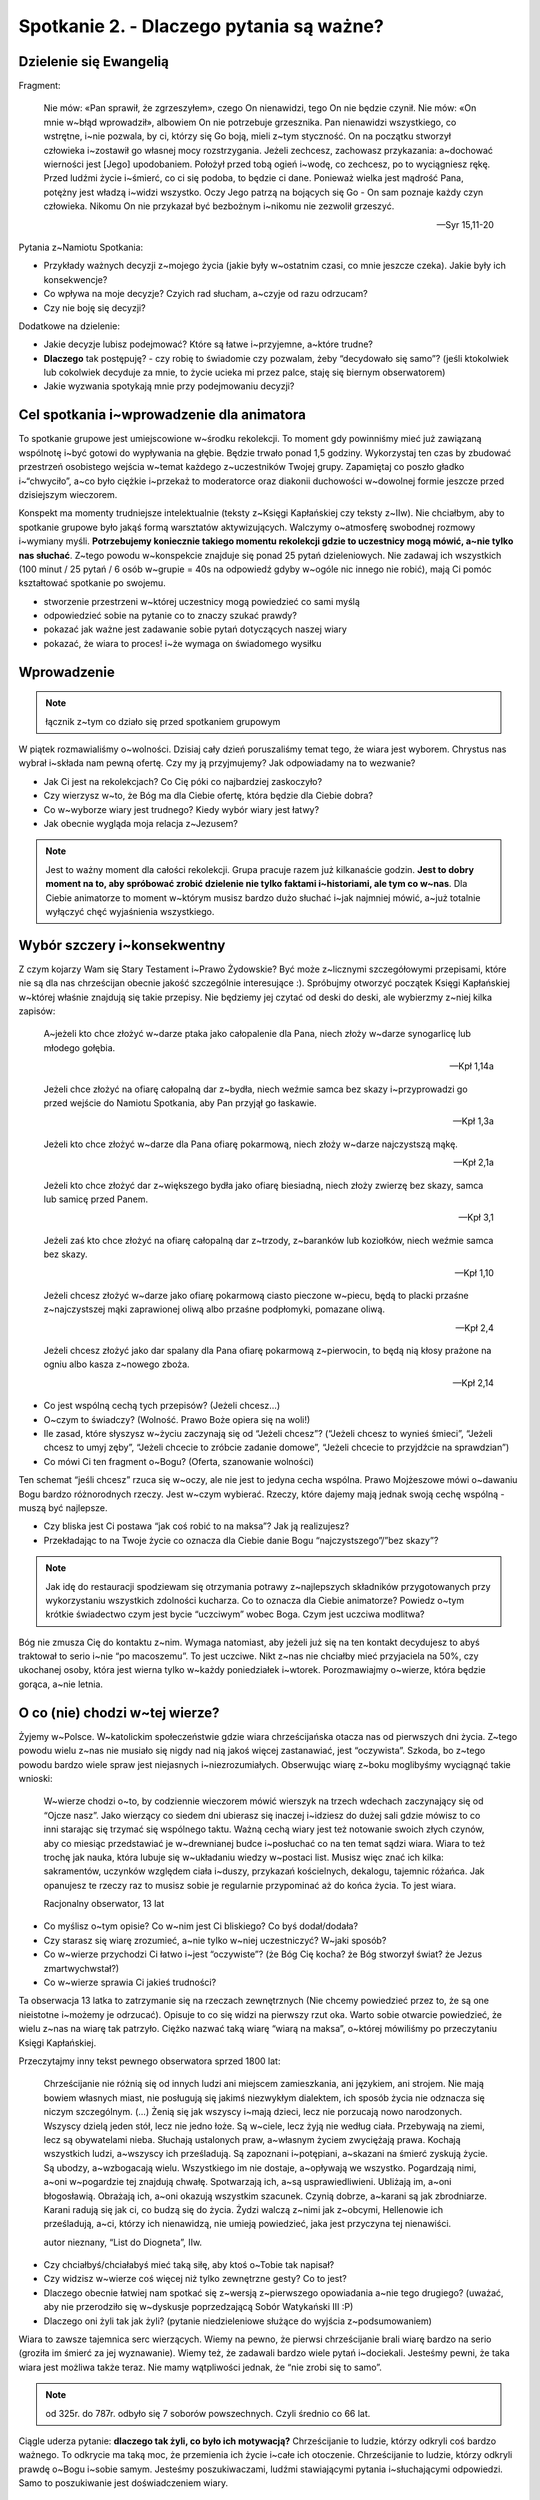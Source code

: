 Spotkanie 2. - Dlaczego pytania są ważne?
*****************************************

Dzielenie się Ewangelią
=======================

Fragment:

    Nie mów: «Pan sprawił, że zgrzeszyłem», czego On nienawidzi, tego On nie będzie czynił. Nie mów: «On mnie w~błąd wprowadził», albowiem On nie potrzebuje grzesznika. Pan nienawidzi wszystkiego, co wstrętne, i~nie pozwala, by ci, którzy się Go boją, mieli z~tym styczność. On na początku stworzył człowieka i~zostawił go własnej mocy rozstrzygania. Jeżeli zechcesz, zachowasz przykazania: a~dochować wierności jest [Jego] upodobaniem. Położył przed tobą ogień i~wodę, co zechcesz, po to wyciągniesz rękę. Przed ludźmi życie i~śmierć, co ci się podoba, to będzie ci dane. Ponieważ wielka jest mądrość Pana, potężny jest władzą i~widzi wszystko. Oczy Jego patrzą na bojących się Go - On sam poznaje każdy czyn człowieka. Nikomu On nie przykazał być bezbożnym i~nikomu nie zezwolił grzeszyć.

    -- Syr 15,11-20

Pytania z~Namiotu Spotkania:

* Przykłady ważnych decyzji z~mojego życia (jakie były w~ostatnim czasi, co mnie jeszcze czeka). Jakie były ich konsekwencje?

* Co wpływa na moje decyzje? Czyich rad słucham, a~czyje od razu odrzucam?

* Czy nie boję się decyzji?

Dodatkowe na dzielenie:

* Jakie decyzje lubisz podejmować? Które są łatwe i~przyjemne, a~które trudne?

* **Dlaczego** tak postępuję? - czy robię to świadomie czy pozwalam, żeby “decydowało się samo”? (jeśli ktokolwiek lub cokolwiek decyduje za mnie, to życie ucieka mi przez palce, staję się biernym obserwatorem)

* Jakie wyzwania spotykają mnie przy podejmowaniu decyzji?

Cel spotkania i~wprowadzenie dla animatora
==========================================

To spotkanie grupowe jest umiejscowione w~środku rekolekcji. To moment gdy powinniśmy mieć już zawiązaną wspólnotę i~być gotowi do wypływania na głębie. Będzie trwało ponad 1,5 godziny. Wykorzystaj ten czas by zbudować przestrzeń osobistego wejścia w~temat każdego z~uczestników Twojej grupy. Zapamiętaj co poszło gładko i~“chwyciło”, a~co było ciężkie i~przekaż to moderatorce oraz diakonii duchowości w~dowolnej formie jeszcze przed dzisiejszym wieczorem.

Konspekt ma momenty trudniejsze intelektualnie (teksty z~Księgi Kapłańskiej czy teksty z~IIw). Nie chciałbym, aby to spotkanie grupowe było jakąś formą warsztatów aktywizujących. Walczymy o~atmosferę swobodnej rozmowy i~wymiany myśli. **Potrzebujemy koniecznie takiego momentu rekolekcji gdzie to uczestnicy mogą mówić, a~nie tylko nas słuchać**. Z~tego powodu w~konspekcie znajduje się ponad 25 pytań dzieleniowych. Nie zadawaj ich wszystkich (100 minut / 25 pytań / 6 osób w~grupie = 40s na odpowiedź gdyby w~ogóle nic innego nie robić), mają Ci pomóc kształtować spotkanie po swojemu. 

* stworzenie przestrzeni w~której uczestnicy mogą powiedzieć co sami myślą

* odpowiedzieć sobie na pytanie co to znaczy szukać prawdy?

* pokazać jak ważne jest zadawanie sobie pytań dotyczących naszej wiary

* pokazać, że wiara to proces! i~że wymaga on świadomego wysiłku

Wprowadzenie
============

.. note:: łącznik z~tym co działo się przed spotkaniem grupowym

W piątek rozmawialiśmy o~wolności. Dzisiaj cały dzień poruszaliśmy temat tego, że wiara jest wyborem. Chrystus nas wybrał i~składa nam pewną ofertę. Czy my ją przyjmujemy? Jak odpowiadamy na to wezwanie?

* Jak Ci jest na rekolekcjach? Co Cię póki co najbardziej zaskoczyło?

* Czy wierzysz w~to, że Bóg ma dla Ciebie ofertę, która będzie dla Ciebie dobra?

* Co w~wyborze wiary jest trudnego? Kiedy wybór wiary jest łatwy?

* Jak obecnie wygląda moja relacja z~Jezusem?

.. note:: Jest to ważny moment dla całości rekolekcji. Grupa pracuje razem już kilkanaście godzin. **Jest to dobry moment na to, aby spróbować zrobić dzielenie nie tylko faktami i~historiami, ale tym co w~nas**. Dla Ciebie animatorze to moment w~którym musisz bardzo dużo słuchać i~jak najmniej mówić, a~już totalnie wyłączyć chęć wyjaśnienia wszystkiego.

Wybór szczery i~konsekwentny
============================

Z czym kojarzy Wam się Stary Testament i~Prawo Żydowskie? Być może z~licznymi szczegółowymi przepisami, które nie są dla nas chrześcijan obecnie jakość szczególnie interesujące :). Spróbujmy otworzyć początek Księgi Kapłańskiej w~której właśnie znajdują się takie przepisy. Nie będziemy jej czytać od deski do deski, ale wybierzmy z~niej kilka zapisów:

    A~jeżeli kto chce złożyć w~darze ptaka jako całopalenie dla Pana, niech złoży w~darze synogarlicę lub młodego gołębia. 
    
    -- Kpł 1,14a


    Jeżeli chce złożyć na ofiarę całopalną dar z~bydła, niech weźmie samca bez skazy i~przyprowadzi go przed wejście do Namiotu Spotkania, aby Pan przyjął go łaskawie. 
    
    -- Kpł 1,3a


    Jeżeli kto chce złożyć w~darze dla Pana ofiarę pokarmową, niech złoży w~darze najczystszą mąkę.
    
    -- Kpł 2,1a

    Jeżeli kto chce złożyć dar z~większego bydła jako ofiarę biesiadną, niech złoży zwierzę bez skazy, samca lub samicę przed Panem. 
    
    -- Kpł 3,1

    Jeżeli zaś kto chce złożyć na ofiarę całopalną dar z~trzody, z~baranków lub koziołków, niech weźmie samca bez skazy.
    
    -- Kpł 1,10

    Jeżeli chcesz złożyć w~darze jako ofiarę pokarmową ciasto pieczone w~piecu, będą to placki przaśne z~najczystszej mąki zaprawionej oliwą albo przaśne podpłomyki, pomazane oliwą.
    
    -- Kpł 2,4

    Jeżeli chcesz złożyć jako dar spalany dla Pana ofiarę pokarmową z~pierwocin, to będą nią kłosy prażone na ogniu albo kasza z~nowego zboża.
    
    -- Kpł 2,14

* Co jest wspólną cechą tych przepisów? (Jeżeli chcesz…)

* O~czym to świadczy? (Wolność. Prawo Boże opiera się na woli!)

* Ile zasad, które słyszysz w~życiu zaczynają się od “Jeżeli chcesz”? (“Jeżeli chcesz to wynieś śmieci”, “Jeżeli chcesz to umyj zęby”, “Jeżeli chcecie to zróbcie zadanie domowe”, “Jeżeli chcecie to przyjdźcie na sprawdzian”)

* Co mówi Ci ten fragment o~Bogu? (Oferta, szanowanie wolności)

Ten schemat “jeśli chcesz” rzuca się w~oczy, ale nie jest to jedyna cecha wspólna. Prawo Mojżeszowe mówi o~dawaniu Bogu bardzo różnorodnych rzeczy. Jest w~czym wybierać. Rzeczy, które dajemy mają jednak swoją cechę wspólną - muszą być najlepsze.

* Czy bliska jest Ci postawa “jak coś robić to na maksa”? Jak ją realizujesz?

* Przekładając to na Twoje życie co oznacza dla Ciebie danie Bogu “najczystszego”/”bez skazy”?

.. note:: Jak idę do restauracji spodziewam się otrzymania potrawy z~najlepszych składników przygotowanych przy wykorzystaniu wszystkich zdolności kucharza. Co to oznacza dla Ciebie animatorze? Powiedz o~tym krótkie świadectwo czym jest bycie “uczciwym” wobec Boga. Czym jest uczciwa modlitwa?

Bóg nie zmusza Cię do kontaktu z~nim. Wymaga natomiast, aby jeżeli już się na ten kontakt decydujesz to abyś traktował to serio i~nie “po macoszemu”. To jest uczciwe. Nikt z~nas nie chciałby mieć przyjaciela na 50%, czy ukochanej osoby, która jest wierna tylko w~każdy poniedziałek i~wtorek. Porozmawiajmy o~wierze, która będzie gorąca, a~nie letnia. 

O co (nie) chodzi w~tej wierze?
===============================

Żyjemy w~Polsce. W~katolickim społeczeństwie gdzie wiara chrześcijańska otacza nas od pierwszych dni życia. Z~tego powodu wielu z~nas nie musiało się nigdy nad nią jakoś więcej zastanawiać, jest “oczywista”. Szkoda, bo z~tego powodu bardzo wiele spraw jest niejasnych i~niezrozumiałych. Obserwując wiarę z~boku moglibyśmy wyciągnąć takie wnioski:

    W~wierze chodzi o~to, by codziennie wieczorem mówić wierszyk na trzech wdechach zaczynający się od “Ojcze nasz”. Jako wierzący co siedem dni ubierasz się inaczej i~idziesz do dużej sali gdzie mówisz to co inni starając się trzymać się wspólnego taktu. Ważną cechą wiary jest też notowanie swoich złych czynów, aby co miesiąc przedstawiać je w~drewnianej budce i~posłuchać co na ten temat sądzi wiara. Wiara to też trochę jak nauka, która lubuje się w~układaniu wiedzy w~postaci list. Musisz więc znać ich kilka: sakramentów, uczynków względem ciała i~duszy, przykazań kościelnych, dekalogu, tajemnic różańca. Jak opanujesz te rzeczy raz to musisz sobie je regularnie przypominać aż do końca życia. To jest wiara.

    Racjonalny obserwator, 13 lat

* Co myślisz o~tym opisie? Co w~nim jest Ci bliskiego? Co byś dodał/dodała?

* Czy starasz się wiarę zrozumieć, a~nie tylko w~niej uczestniczyć? W~jaki sposób?

* Co w~wierze przychodzi Ci łatwo i~jest “oczywiste”? (że Bóg Cię kocha? że Bóg stworzył świat? że Jezus zmartwychwstał?)

* Co w~wierze sprawia Ci jakieś trudności? 

Ta obserwacja 13 latka to zatrzymanie się na rzeczach zewnętrznych (Nie chcemy powiedzieć przez to, że są one nieistotne i~możemy je odrzucać). Opisuje to co się widzi na pierwszy rzut oka. Warto sobie otwarcie powiedzieć, że wielu z~nas na wiarę tak patrzyło. Ciężko nazwać taką wiarę “wiarą na maksa”, o~której mówiliśmy po przeczytaniu Księgi Kapłańskiej.

Przeczytajmy inny tekst pewnego obserwatora sprzed 1800 lat:


    Chrześcijanie nie różnią się od innych ludzi ani miejscem zamieszkania, ani językiem, ani strojem. Nie mają bowiem własnych miast, nie posługują się jakimś niezwykłym dialektem, ich sposób życia nie odznacza się niczym szczególnym. (...) Żenią się jak wszyscy i~mają dzieci, lecz nie porzucają nowo narodzonych. Wszyscy dzielą jeden stół, lecz nie jedno łoże. Są w~ciele, lecz żyją nie według ciała. Przebywają na ziemi, lecz są obywatelami nieba. Słuchają ustalonych praw, a~własnym życiem zwyciężają prawa. Kochają wszystkich ludzi, a~wszyscy ich prześladują. Są zapoznani i~potępiani, a~skazani na śmierć zyskują życie. Są ubodzy, a~wzbogacają wielu. Wszystkiego im nie dostaje, a~opływają we wszystko. Pogardzają nimi, a~oni w~pogardzie tej znajdują chwałę. Spotwarzają ich, a~są usprawiedliwieni. Ubliżają im, a~oni błogosławią. Obrażają ich, a~oni okazują wszystkim szacunek. Czynią dobrze, a~karani są jak zbrodniarze. Karani radują się jak ci, co budzą się do życia. Żydzi walczą z~nimi jak z~obcymi, Hellenowie ich prześladują, a~ci, którzy ich nienawidzą, nie umieją powiedzieć, jaka jest przyczyna tej nienawiści.

    autor nieznany, “List do Diogneta”, IIw.

* Czy chciałbyś/chciałabyś mieć taką siłę, aby ktoś o~Tobie tak napisał?

* Czy widzisz w~wierze coś więcej niż tylko zewnętrzne gesty? Co to jest? 

* Dlaczego obecnie łatwiej nam spotkać się z~wersją z~pierwszego opowiadania a~nie tego drugiego? (uważać, aby nie przerodziło się w~dyskusje poprzedzającą Sobór Watykański III :P)

* Dlaczego oni żyli tak jak żyli? (pytanie niedzieleniowe służące do wyjścia z~podsumowaniem)

Wiara to zawsze tajemnica serc wierzących. Wiemy na pewno, że pierwsi chrześcijanie brali wiarę bardzo na serio (groziła im śmierć za jej wyznawanie). Wiemy też, że zadawali bardzo wiele pytań i~dociekali. Jesteśmy pewni, że taka wiara jest możliwa także teraz. Nie mamy wątpliwości jednak, że “nie zrobi się to samo”. 

.. note:: od 325r. do 787r. odbyło się 7 soborów powszechnych. Czyli średnio co 66 lat.

Ciągle uderza pytanie: **dlaczego tak żyli, co było ich motywacją?** Chrześcijanie to ludzie, którzy odkryli coś bardzo ważnego. To odkrycie ma taką moc, że przemienia ich życie i~całe ich otoczenie. Chrześcijanie to ludzie, którzy odkryli prawdę o~Bogu i~sobie samym. Jesteśmy poszukiwaczami, ludźmi stawiającymi pytania i~słuchającymi odpowiedzi. Samo to poszukiwanie jest doświadczeniem wiary.

Wiara jako szukanie prawdy - “duże dzwony”
==========================================

.. note:: Szukanie prawdy fundamentalnej nie jest kluczem naszych rekolekcji (wbrew pozorom). Takie wielkie pytania często mogą onieśmielać i~w praktyce nie będą pomocne, a~nawet poprzez prostotę sprowadzenia ich do groteski mogą przeszkodzić. Zdecydowanie ważniejszy będzie punkt kolejny. (patrz: wprowadzenie do niego)

Przeczytajmy:
    
    Unikamy postępowania ukrywającego sprawy hańbiące, nie uciekamy się do żadnych podstępów ani nie fałszujemy słowa Bożego, lecz okazywaniem prawdy przedstawiamy siebie samych w~obliczu Boga osądowi sumienia każdego człowieka. A~jeśli nawet Ewangelia nasza jest ukryta, to tylko dla tych, którzy idą na zatracenie, dla niewiernych, których umysły zaślepił bóg tego świata, aby nie olśnił ich blask Ewangelii chwały Chrystusa, który jest obrazem Boga. Nie głosimy bowiem siebie samych, lecz Chrystusa Jezusa jako Pana, a~nas - jako sługi wasze przez Jezusa.
    
    --  2 Kor 4,2-5

* Jaką troskę wyraża św. Paweł w~tym fragmencie? (by Prawda nie została naruszona, by osoby przekazujące wiarę nie zmodyfikowały Prawdy)

* Jakie znaczenie ma dla Ciebie to czy to co otrzymujesz/oglądasz/czytasz jest prawdziwe? Dlaczego?

Wiara szuka odpowiedzi na najważniejsze pytania jakie możemy sobie postawić. Jest też na te pytania odpowiedzią. Po co jesteśmy na świecie? Dlaczego mam takie dary jakie mam? Dlaczego na ziemi będę tylko przez kilkadziesiąt lat i~czym jest śmierć? Co jest najważniejsze ze wszystkich spraw? Dlaczego ja jestem świadomy, a~zwierzęta mają instynkt? Co to jest wolność i~gdzie są jej granice? Wiara się tych pytań nie boi, a~co ważniejsze nie udaje, że ich nie ma. Nie próbuje też ich wyśmiać i~uznać za mało współczesne. Te pytania istnieją, a~odpowiedź na nie jest ważniejsza niż się wydaje (Dla starszych grup: w~XXw. były dwa nurty filozoficzne, które bardzo błędnie zdefiniowały odpowiedzi na zasadnicze pytania o~sens życia. Doprowadziło to do największego cierpienia w~dziejach ludzkości). Odpowiedzi na takie pytania nie da się udzielić poprzez demokratyczne głosowanie. To proces w~sercu każdego z~nas.

.. note:: Zastanów się czy jesteś w~stanie samemu zaświadczyć o~swojej drodze poszukiwania Boga i~wnikania coraz głębiej w~Tajemnice Wiary.. To jest miejsce na to, aby twórczo przekształcić to w~świadectwo animatora

* Czym dla Ciebie jest poszukiwanie prawdy?

* Jakie pytania w~sprawach wiary/filozofii/sensu sobie zadajesz?

Wyobraźcie sobie, że stoi przed Wami mędrzec, który może Wam udzielić w~100% poprawnej odpowiedzi na pytania. Nie ma jednak dla Was wiele czasu i~możecie zadać mu tylko jedno pytanie. Które wybierzecie?

.. note:: Ten punkt to “plan zapasowy” na wypadek gdyby ktoś na poprzednie pytania o~“ważne pytania” nie umiał żadnego wskazać. Chcemy ukonkretyzować jakiego typu to mogą być pytania. W~pozostałych przypadkach jest to dobra okazja do dzielenia się. W~starszyh grupach można nie robić listy i~od razu przejść do pytania jakie pytanie by zadali sami z~siebie

(Animator czyta listę dwa razy, uczestnicy mówią które wybierają. Listę można dostosować do swojej grupy wiekowej)

#. Dlaczego wszechświat jest tak ogromny skoro nie możemy go zwiedzić?

#. Jakie pytania otrzymamy na sądzie ostatecznym?

#. Co jest najważniejszą rzeczą jaką powinienem/powinnam zrobić w~ciągu najbliższego roku?

#. Jak będzie w~niebie? Co na co dzień robią tam mieszkańcy?

#. Co trzeba by zrobić, aby pojednać wszystkich chrześcijan ponownie?

#. Jak kochać by nie ranić drugiej osoby?

#. Jaki jest sens cierpienia i~choroby?

#. Dlaczego niektórzy rodzą się w~biedzie, a~inni bez zasług w~bogactwie?

#. Skąd na świecie tyle różnych religii?

#. Dlaczego ludzie którzy byli bardzo dobrzy przez całe życie, a~na koniec życia stali się źli mają się gorzej niż Ci którzy przez całe życie byli źli, a~na koniec życia się nawrócili?

Zapytajmy:

* Które wybrałeś? Dlaczego?

* Gdybyś nie musiał wybierać z~listy to zadałbyś inne? Jakie?

Wiara ma w~sobie te odpowiedzi. Nie zawsze są one dostępne “od ręki”. Nie zawsze my sami jesteśmy gotowi, aby odpowiedź skierowaną do nas zrozumieć, ale Kościół i~wiara będzie czekała na nas. Zauważcie to na przykładzie liturgii! Uczestniczą w~niej ludzie którzy są wierzącymi od 2 miesięcy i~tacy co wybrali Chrystusa 60 lat temu, a~mimo to wszyscy z~dokładnie tych samych słów, wydarzeń, homilii, czytań, modlitw wyciągają coś co pozwala im pogłębiać wiarę. To wyraźny znak, że odpowiedzi często są przed nami, a~my staramy się je dostrzec.

Pytania o~wiarę - “małe dzwonki”
================================

Rozmawialiśmy o~tzw. “Wielkich pytaniach”. Są one potrzebne, ale… czasami wydają się nieco abstrakcyjne. Wstając rano i~pijąc herbatę nie zawsze rozmyślam o~gwiazdach, miłości i~wolności. Czasami pytania są bardziej zwyczajne i~dotyczące po prostu sprawy, która akurat jest przed naszymi oczami.

Przeczytajmy:

    Fides querens intellectum” (wiara szuka zrozumienia)
    
    św. Anzelm z~Canterbury

* Jak rozumiesz zdanie św. Anzelma?

* W~jakich sprawach obecnie “szukasz zrozumienia”?

Mówiliśmy o~wolności i~wyborze wiary. Stawianie pytań o~wiarę jest niejako naszym obowiązkiem. Chcemy wiedzieć coraz więcej o~tym co wybraliśmy. Działa to tak jak w~bliskim nam przykładzie z~życia: jeśli rodzice wybrali mi szkołę do której pójdę, to mogę narzekać gdy w~niej jestem, ale jeśli ja wybieram sobie studia, to ja ponoszę odpowiedzialność za ten wybór. Wybieram sobie studia informatyczne? Zrozumiałe, że muszę przyłożyć się do matematyki, a~jeżeli tego nie zrobię to nie mam co narzekać. Nie inaczej jest w~sprawach wiary.

.. warning:: Jest to kluczowy element spotkania.

Animator wyciąga kartki z~zapisanymi pytaniami z~poniższej listy i~rozkłada na stole tak by napis nie był widoczny dla uczestników [by w~trakcie spotkania koncentrowali się na jednej karcie w~danej chwili].

#. Dlaczego w~składamy ręce razem a~nie trzymamy się za kolana?

#. Czym się różni woda święcona od ustronianki?

#. Czy to w~jakich dżinsach idę do kościoła ma dla Boga takie znaczenie?

#. Czy mam być dobry dlatego, że Bóg tak każe? czy może Bóg nakazuje dobro, dlatego, że jest dobre?

#. Skąd wiemy, że Jezus się urodził 25 grudnia?

#. Dlaczego klęczymy na większości modlitw? W~czym ta postawa jest lepsza od siedzenia? 

#. Po co robić rachunek sumienia skoro Jezus i~tak wie co robiliśmy?

#. Skąd wiemy co Jezus mówił w~trakcie modlitwy w~Ogrójcu skoro był tam sam?

#. Jak Noe zmieścił tyle zwierząt na arkę zbudowanej z~drewna?

#. Czemu mamy chleb eucharystyczny, a~nie coś innego, np. popcorn?

#. Skąd wiara wie tak dużo co się dzieje po śmierci z~człowiekiem?

#. Po co robimy znak krzyża wodą święconą wchodząc do kościoła?

#. Dlaczego na ołtarzu daje się świece skoro nie jest potrzebne ich światło?

#. Po co księża noszą koloratkę? Ba! czemu chodzą w~kieckach? :|

#. Co oznacza “amen”? Czemu nie przetłumaczyli tego na polski?

#. Jaki sens ma powiedzenie 50 razy w~30 minut tej samej modlitwy?

#. Jak to jest możliwe, że Bóg wszystko wie, a~mimo to ja mam wolną wolę?

#. Czemu w~czasie przeistoczenia ministrant uderza w~gong?

#. Dlaczego nie mogę pójść do nieba ze swoim psem?

#. Po co Bogu nasze zdobne świątynie, skoro w~niebie ma pewnie nieskończenie ładniej?

Animator prosi uczestników o~wybranie kolejno kart. Czytamy wspólnie kartę, a~następnie zadajemy trzy pytania z~poniższej listy. Nie musimy wykorzystać wszystkich kart - kontroluj czas. Animator może dorobić swoje dostosowując je do grupy.

* Kto zadał sobie kiedyś to pytanie?

* **Co może dać Ci znajomość odpowiedzi na to pytanie?** (to pytanie jest o~wiele ważniejsze od kolejnego)

* Kto zna odpowiedź? Kto chce spróbować na intuicje wymyślić odpowiedź?

Nie ma złych pytań. Warto pytania sobie stawiać nawet o~te najmniejsze sprawy! Możemy być takimi “dociekaczami w~sprawach wiary” :). Tego wymaga odpowiedzialność, aby poznać i~zrozumieć to co się wybrało. **W wierze jest całe mnóstwo detali, które będą dla nas czystą formą bez treści jeśli nie zadamy sobie pytania i~nie poszukamy odpowiedzi o~ich sens**. Wyobraźcie sobie, że macie znajomego spoza Polski, którego ktoś nauczył, że gdy Was widzi to ma mówić: “To dla mnie zaszczyt, że się spotykamy” i~ten wasz znajomy nauczył się wymawiać to zdanie, ale totalnie nie wie co ono znaczy. Jakie miałoby dla Was znaczenie to co mówi? Pewno niewielkie. 

* Które pytanie z~omówionych najbardziej Ci się podobało? Dlaczego?

* Czy chciałbyś/chciałabyś poznawać takie rzeczy?

Jako pomoc w~odpowiedzi na pytania gdyby uczestnicy dociekali udostępniamy "ściągę":

.. note:: Animatorzy nie muszą się zgadzać z~przedstawionym tutaj punktem widzenia. Możecie pokazać inne spojrzenie. Ważne żeby na pytnia odpowiadać klarownie i~prosto z~mostu, jak to ostatnio jest popularne: “mówić jak jest”. Taki styl mówienia ma np. o. Adam Szustak. Ludzie chcą informacji, wiedzy, a~nie bajerowania. Wyczuwają bajerowanie na 5 km.

Dlaczego w~składamy ręce razem a~nie trzymamy się za kolana?
    Taki sposób składania dłoni na modlitwie zaczął się rozpowszechniać od XIII wieku. Zwyczaj ten praktykowany był w~liturgii i~w modlitwach prywatnych. Gest ten wywodzi się z~germańskiej formy oddawania czci, zgodnie z~którą wasal z~tak złożonymi rękami przystępował do swego lennika i~otrzymywał od niego zewnętrzny znak nadania lenna. W~zamian za lenno wasal zobowiązywał się służyć wiernie seniorowi.
 
Czym się różni woda święcona od ustronianki?
    Chemicznie niczym. Może być święcona woda z~ustronianki! Popatrzmy na modlitwę wypowiadaną w~czasie błogosławieństwa wody: “Wszechmogący, wieczny Boże, Ty chcesz, aby przez wodę, która podtrzymuje życie i~służy do oczyszczenia, także nasze dusze zostały oczyszczone i~otrzymały zadatek życia wiecznego, prosimy Cię, pobłogosław tę wodę, którą będziemy pokropieni w~dniu Twoim, Panie. Odnów w~nas źródło swojej łaski i~broń od wszelkiego zła nasze dusze i~ciała, abyśmy mogli zbliżyć się do Ciebie z~czystym sercem i~otrzymać Twoje zbawienie. Przez Chrystusa, Pana naszego. Amen.” Woda święcona “przenosi” tą modlitwę na osoby, które jej używają. 

Czy to w~jakich dżinsach idę do kościoła ma dla Boga takie znaczenie?
    Zapytaj go. Serio. Dla Boga jest ważne, abyśmy wyróżniali czas świąteczny od powszedniego, bo On sam to zrobił (Stworzenie Świata) i~nam nakazał (dekalog). W~naszej kulturze wyróżniamy to także poprzez ubiór. Dla Boga najważniejsze jest to, co masz w~sercu. Czasami jednak to co na zewnątrz może pomagać nam w~tym, co w~środku nas. Kojarzysz sytuacje, że gdy ubierzesz się w~garnitur/piękną sukienkę to od razu czujesz się także na duchu radośniej? To mechanizm psychologiczny, który znamy i~możemy wykorzystać do słusznej sprawy.

Czy mam być dobry dlatego, że Bóg tak każe? czy może Bóg nakazuje dobro, dlatego, że jest dobre?
    Dobro, prawda i~piękno to wartości uniwersalne niezwiązane stricte z~religią ani tym bardziej wyznaniem. Do tego by być człowiekiem dobrym i~przyzwoitym nie potrzebujemy nakazu Stworzyciela. Na gruncie czystego rozumu i~refleksji filozoficznej dochodzimy do tego, że “dobro jest dobre”. Zostało to zapisane w~naszej naturze przez Stworzyciela.

Skąd wiemy, że Jezus się urodził 25 grudnia?
    Nie wiemy. To data symboliczna. Przesilenie zimowe jest 21-22 grudnia. Intuicją chrześcijan było umiejscowienie świętowania narodzin Zbawiciela w~momencie gdy widzimy, że dni są coraz dłuższe i~jasność zwycięża z~mrokiem.

Dlaczego klęczymy na większości modlitw? W~czym ta postawa jest lepsza od siedzenia? 
    Nie jest lepsza. To kwestia konwencji, kultury oraz naszej natury. Klęczenie to wyraz w~naszej kulturze ogromnego oddania szacunku i~postawy miłości (jak oczekujecie, że będą wyglądały oświadczyny? Bez klęknięcia?). Kościół zachodni lubi tę postawę, bo uznał, że jest mu bliska. Jeżeli Ty wolisz modlić się na stojąco nie ma problemu. Postawa ta rozpowszechniła się w~Kościele wraz z~narastającym rygoryzmem - przekonaniem o~tym jak wielkimi jesteśmy grzesznikami, jak bardzo niegodni spotkania z~Bogiem. Wraz z~pogłębianiem się w~Kościele świadomości Bożej miłości i~miłosierdzia, które jest większe od naszego grzechu, a~przejawia się w~tym, że Bóg sam wszedł między niegodnych spotkania z~nim grzeszników, przybywa modlitwy uwielbienia, a~do niej bardziej pasuje dynamiczna postawa stojąca. Postawa siedząca sprzyja zasłuchaniu, dlatego w~takiej postawie modlimy się brewiarzem.

Po co robić rachunek sumienia, skoro Jezus i~tak wie co robiliśmy?
    Bo rachunek sumienia nie jest dla Jezusa tylko dla nas. To my potrzebujemy zatrzymać się i~zobaczyć kawałek naszego życia i~jakoś go podsumować - ocenić, wzbudzić żal, wyciągnąć wnioski na przyszłość postanawiając zmiany. Mamy doświadczenie jednak, że Jezus się cieszy z~tego gdy to robimy i~nas w~tym wspiera, bo chce naszego dobra.

Skąd wiemy, co Jezus mówił w~trakcie modlitwy w~Ogrójcu skoro był tam sam?
    "A Pocieszyciel, Duch Święty, którego Ojciec pośle w~moim imieniu, On was wszystkiego nauczy* i~przypomni wam wszystko, co Ja wam powiedziałem." (J 14,26) Bóg chciał, byśmy znali część treści tej modlitwy, dlatego w~nadprzyrodzony sposób (por. "natchnienie biblijne") objawił te słowa ewangelistom.

Jak Noe zmieścił tyle zwierząt na arkę zbudowaną z~drewna?
    Sorry, ale nie zmieścił. Księga Rodzaju to Księga alegoryczna w~swoich pierwszych 11 rozdziałach. Jest opowieścią w~której jest Prawda, ale nie dotycząca nauki i~historii tylko wiary. Opowieść o~Noe mówi o~tym, że człowiek jest nadal odpowiedzialny za całe stworzenie (dostał tę odpowiedzialność w~Edenie) i~nie olewa go (dosłownie :D). Mówi też o~tym, że Bóg prosi człowieka czasem o~rzeczy nie do ogarnięcia po ludzku (budować wielką łódź na suchej ziemi?)

Czemu mamy chleb eucharystyczny, a~nie coś innego, np. popcorn?
    Chleb jest powszedni i~prosty. Każdy go potrzebuje i~ma do niego dostęp. Bóg jest właśnie taki: chce być w~codzienności pod każdym domem, a~nie tylko w~pałacach. Tak wybrał. Ten znak był bardzo wyrazisty dla ludzi z~tego kręgu kulturowego (nawiązanie do Paschy Żyydowskiej). W~Polsce ten aspekt kulturowy mamy wspólny. Chleb jest dla nas tym samym.

Skąd wiara wie tak dużo co się dzieje po śmierci z~człowiekiem?
    Powiedział nam to Duch Święty, a~my słuchamy go intensywnie od 2000 lat. To wystarczająco długi czas, aby popytać go o~różne tematy. Poza tym nasz założyciel umarł i~wrócił do nas. Apostołowie na pewno pytali go “jak tam było”. 

Po co robimy znak krzyża wodą święconą wchodząc do kościoła?
    Woda święcona w~kościele przede wszystkim nawiązuje do wody chrztu. Czyniony nią Znak krzyża jest przypomnieniem sobie, a~zarazem ponowieniem przymierza zawartego na chrzcie z~Chrystusem. Wyznaniem wiary, która jest warunkiem owocnego przeżywania Eucharysti, na która idziemy, czy zanoszonej do Boga modlitwy. Także, by przypomnieć sobie, że wchodzimy do miejsca świętego. Symbolicznie obmyć to, co nie święte i~być gotowym na spotkanie z~Jezusem. 

Dlaczego na ołtarzu daje się świece, skoro nie jest potrzebne ich światło?
    Światło świecy symbolizuje czuwanie, obecność, a~przede wszystkim zmartwychwstałego Chrystusa, który jest “światłością świata”. Nie będziemy też ukrywać, że jest to po prostu tradycja, która została nam z~czasów gdy elektryczności jeszcze nie ujarzmiliśmy jako ludzkość. Lubimy te świece, pomagają nam. Świeca sama się spala by dawać innym światło i~ciepło - odnajdujemy w~tym ważną prawdę o~powołaniu każdego z~nas.

Po co księża noszą koloratkę? Ba! czemu chodzą w~kieckach? :|
    Czym obrączka dla małżonków (pokazuje związek, odstrasza osoby skłonne do szukania partnera życiowego) tym koloratka dla księży. Jeśli chodzi zaś o~chodzenie w~“kiecce” (w obszarze kościoła katolickiego nazywanej zasadniczo sutanną lub w~wypadku zakonnika habitem), to mamy się podobnie jak instytucja sądownicze. Strój uzewnętrznia naszą wewnętrzną tożsamość: metalowcy chodzą w~skórach (przepraszam, jeśli jestem nieprecyzyjny w~przypisywaniu subkultur), skini na czarno i~w glanach. Czasem związany jest z~pełnionym zadaniem, czy funkcją (np. mundury żołnierzy, czy policjantów). W~jednych formacjach podlega stałej ewolucji, w~innych zatrzymuje się w~jakimś momencie (por. gwardziści pilnujący pałacu królewskiego w~Londynie). Nie znam pełnej historii sutanny. Spodziewam się, że w~którymś etapie dziejów strój ten nawiązywał wprost do bieżącej mody. Potem jego rozwój się zatrzymał i~dziś mocno odróżnia duchownych od innych osób (por. togi i~peruki noszone w~brytyjskich sądach). Podobnie jak koloratka jest czytelnym znakiem, iż mamy do czynienia z~osobą duchowną - nie nadaje się na kandydata na męża, służy pomocą w~sprawach duchowych.

Co oznacza “amen”? Czemu nie przetłumaczyli tego na polski?
    z~hebr. amen – „niech się stanie”, „wierność”. Przyjęło się bardzo mocno i~tak już zostało. Fajnie jest też mieć jakieś słowo wspólne mimo mnogości języków, prawda? Buduje to jedność pomiędzy nami. A~dlaczego nie przetłumaczono na polski takich słów jak: fizyka, filozofia, muzyka, kalkulator, komputer, klaun, parasol, studia, nie wspominając o~słowach “młodszych” takich jak czat czy pen-drive? Owszem były, takie próby w~XVIII wieku, ale “nie pykło” bo sprowadzały się mniej więcej do tego, że idąc ich tropem dziś mówilibyśmy “maszyna licząca”, zamiast “kalkulator, albo “mózg elektronowy” zamiast komputer :D

Jaki sens ma powiedzenie 50 razy w~30 minut tej samej modlitwy?
    Powiedzenie ma mały sens; tylko taki, że ćwiczy się dykcję. Za słowami idą jednak intencje i~medytacja. Różaniec pozwala skoncentrować się na jednej myśli i~szukać w~niej odpowiedzi - ma charakter, rzec by można, medytacyjny. Ale różaniec to nie tylko klepanie “zdrowasiek” - każda dziesiątka to inna Tajemnica opisująca życie Chrystusa - bo wbrew pozorom ta modlitwa jest mocno chrystocentryczna czego dowodem jest “Jezus” w~środku  każdego “Zdrowaś Maryjo”. Jednak tu to życie rozważamy z~perspektywy Maryi, która tak jak my, była zwykłym człowiekiem, który wszystko musiał przyjąć przez wiarę.

Jak to jest możliwe, że Bóg wszystko wie, a~mimo to ja mam wolną wolę?
    Odpowiedział na to św. Augustyn i~jest to jeden z~ważniejszych owoców jego życia. My żyjemy w~czasie, a~to oznacza, że mamy przeszłość, teraźniejszość i~przyszłość. Bóg i~całe niebo jest poza czasem. Widzi równocześnie przeszłość i~przyszłość. Widzi zatem Twój obecny wybór i~ten którego dokonasz za godzinę. Zmiana punktu obserwacji nie zmienia faktu, że z~perspektywy kogoś żyjącego w~czasie podejmuje on wolne wybory

Czemu w~czasie przeistoczenia ministrant uderza w~gong?
    Wyobraź sobie długie świątynie w~których Msza odprawiana jest po łacinie. Lud wierny w~tym czasie nie rozumiejąc za wiele modli się tak jak umie po swojemu. Przy długiej świątyni i~słabym oświetleniu nie zawsze wszyscy wiedzieli jaki jest moment akcji liturgicznej. Dzwonki czy gong ułatwiał sprawę. Spodobało nam się to i~zostawiliśmy mimo, że obecnie w~sumie można by z~tego zrezygnować. Bez ogródek: czasami sami lubimy ten gong, bo gdy myśli odpływają (tak! Zaangażowani chrześcijanie nie zawsze na Mszy są na pełnym skupieniu)  to taki gong doprowadza w~momencie do porządku :).

Dlaczego nie mogę pójść do nieba ze swoim psem?
    Bo pies nie ma duszy i~nie jest osobą.

Po co Bogu nasze zdobne świątynie, skoro w~niebie ma pewnie nieskończenie ładniej?
    Nie są mu one potrzebne. Jezus jednoznacznie przedstawił swój punkt widzenia na przepych rozumiany po ludzku w~6 rozdziale Ewangelii św. Mateusza: “Przypatrzcie się liliom na polu, jak rosną: nie pracują ani przędą. A~powiadam wam: nawet Salomon w~całym swoim przepychu nie był tak ubrany jak jedna z~nich.“ Świątynie budujemy w~ten sposób, bo są wierni, którym to pomaga. Chcemy Bogu tak w~naszym rozumieniu, dać to co najlepsze i~najszlachetniejsze (Por. J 12,1-8). Nie mamy jednak wątpliwości, że Bóg nie chce tak naprawdę niczego od nas, chce nas.

Wiara jest procesem
===================

Droga wiary wiedzie przez wiele pytań. Ile ich trzeba zadać? Kiedy będzie “wystarczająco dobrze”? 

Przeczytajmy: 

    | Mądrość jest wspaniała i~niewiędnąca: 
    | ci łatwo ją dostrzegą, którzy ją miłują, 
    | i~ci ją znajdą, którzy jej szukają, 
    | uprzedza bowiem tych, co jej pragną, wpierw dając się im poznać. 
    | Kto dla niej wstanie o~świcie, ten się nie natrudzi, 
    | znajdzie ją bowiem siedzącą u~drzwi swoich. 
    | O~niej rozmyślać - to szczyt roztropności, 
    | a~kto z~jej powodu nie śpi, wnet się trosk pozbędzie: 
    | sama bowiem obchodzi i~szuka tych, co są jej godni, 
    | objawia się im łaskawie na drogach 
    | i~wychodzi naprzeciw wszystkim ich zamysłom. 
    | Początkiem jej najprawdziwszym - pragnienie nauki, 
    | a~staranie o~naukę - to miłość, 
    | miłość zaś - to przestrzeganie jej praw, 
    | a~poszanowanie praw to rękojmia nieśmiertelności, 
    | a~nieśmiertelność przybliża do Boga. 
    | Tak więc pragnienie Mądrości wiedzie do królestwa.

    -- Mdr 6,12-20

* Czym jest mądrość w~ujęciu biblijnym?

* Co trzeba robić, aby znaleźć mądrość? O~czym świadczy użycie słowa “szukają”? (wiara to proces, coś co trwa w~czasie, nie jest instant)

* Co to znaczy, że “mądrość sama bowiem obchodzi i~szuka tych, co są jej godni”? (Bóg chce, abyśmy mądrość mieli. Czeka na nasz krok w~tym kierunku)

Przeczytajmy zdanie starożytne chrześcijańskiego myśliciela:

    “Non nascuntur sed fiunt Christiani!” (“Nie rodzimy się, lecz stajemy chrześcijanami!”)
    
    Tertulian

* Jak rozumiesz to zdanie?

* Dlaczego wiara jest procesem? Czemu nie można jej osiągnąć i~położyć na półce w~pokoju i~mieć do końca życia?

Stajemy się cały czas i~będziemy stawać chrześcijanami. Wiara to proces. Wymaga świadomego wysiłku i~obrania kierunku (decyzji). O~wszystkim tym mówiliśmy od wczoraj by teraz w~pełni świadomie móc na to spojrzeć. Ten proces zaczyna się jak każdy: od pierwszego kroku. Wiara będzie przed nami otwierała swoje tajemnice.

Gdy wiarę się poznaje to rozbija się pewne fałszywe wyobrażenia. Podobnie jak w~przypadku odsłaniania kart dzisiaj na spotkaniu. Prawda wyzwala, bo pozwala rozumieć i~wierzyć, a~nie tylko “ślepo podążać”. 

Przeczytajmy:

    Gdy ktoś twierdzi, że jest niewierzący, pytam go: jak wygląda ten Bóg, w~którego nie wierzysz? A~gdy ten ktoś opisze Boga, w~którego nie wierzy, często muszę mu z~ulgą pogratulować: Bóg zapłać, że w~takiego Boga nie wierzysz. W~takiego Boga nie wierzę i~ja
    
    ks. Tomáš Halík

* Jak do tej pory zmieniło się Twoje patrzenie na wiarę i~Boga?

* Czy jesteś otwarty na to, aby coś się jeszcze zmieniło? 

* Jaki może być Twój pierwszy krok w~tym kierunku?

Pierwszym krokiem może być wybranie jednego pytania i~powiedzenie go Bogu dzisiaj na modlitwie wieczornej. Wiele osób koncentruje się na tym, aby od Boga koniecznie usłyszeć jakąś odpowiedź. To zrozumiałe. Mamy nadzieję, że po dzisiejszym spotkaniu zanim zaczniemy od Boga oczekiwać odpowiadania nam na różne tematy kilka minut zastanowimy się jakie pytanie mu chcemy zadać i~dlaczego. 

Zastosowanie i~modlitwa
=======================

Porozmawiać z~jedną osobą z~rekolekcji na temat pytania związanego z~wiarą, które sobie stawiacie. Może to być kolega lub koleżanka może być animator lub ksiądz. Nie chodzi o~to, aby druga osoba Wam na to pytanie śpiewająco odpowiedziała tylko o~samo podzielenie się tym. 

Dla osób przygotowujących się do bierzmowania polecam dodatkowo takie pytanie: 

* Czym ja po bierzmowaniu będę się różnił od siebie przed bierzmowaniem?
